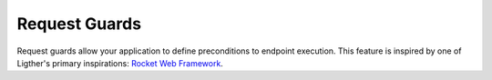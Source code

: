 Request Guards
==============

Request guards allow your application to define preconditions to endpoint execution. This
feature is inspired by one of Ligther's primary inspirations: `Rocket Web Framework`_.

.. _Rocket Web Framework: https://rocket.rs/